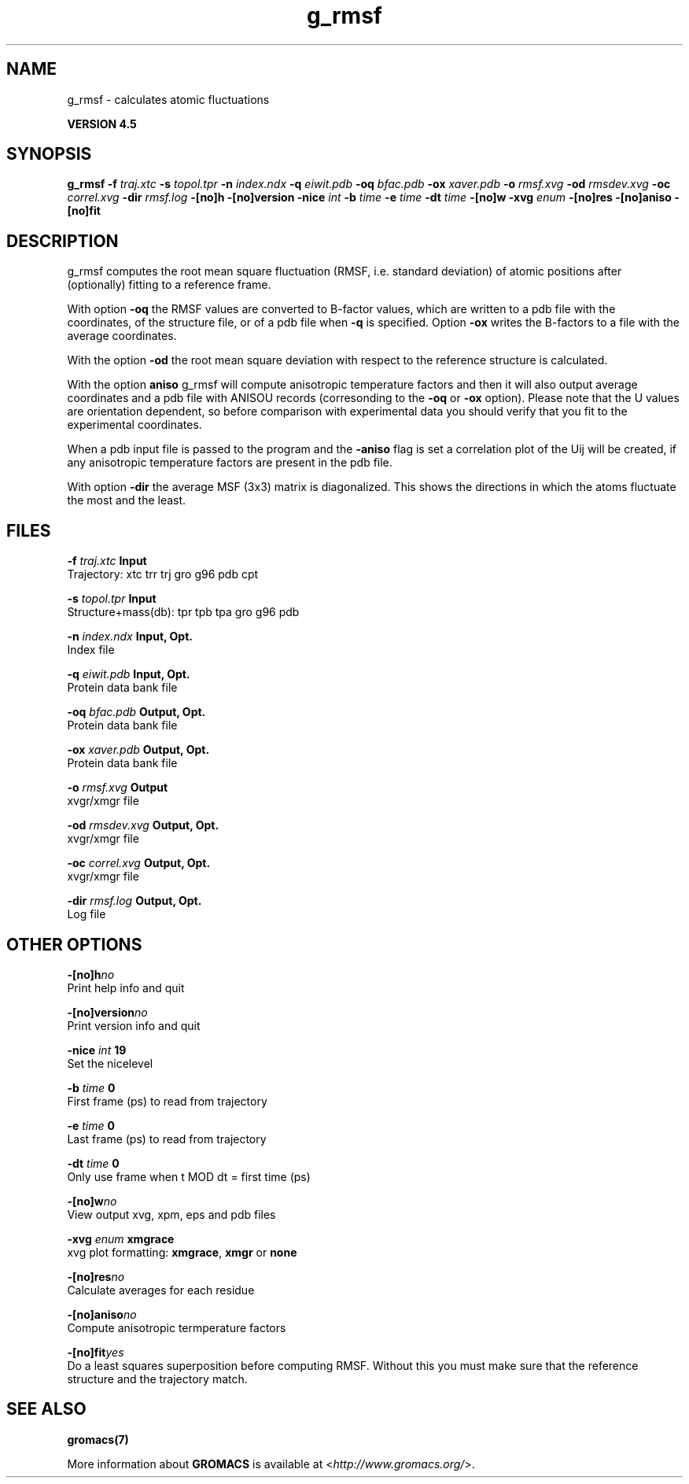 .TH g_rmsf 1 "Thu 26 Aug 2010" "" "GROMACS suite, VERSION 4.5"
.SH NAME
g_rmsf - calculates atomic fluctuations

.B VERSION 4.5
.SH SYNOPSIS
\f3g_rmsf\fP
.BI "\-f" " traj.xtc "
.BI "\-s" " topol.tpr "
.BI "\-n" " index.ndx "
.BI "\-q" " eiwit.pdb "
.BI "\-oq" " bfac.pdb "
.BI "\-ox" " xaver.pdb "
.BI "\-o" " rmsf.xvg "
.BI "\-od" " rmsdev.xvg "
.BI "\-oc" " correl.xvg "
.BI "\-dir" " rmsf.log "
.BI "\-[no]h" ""
.BI "\-[no]version" ""
.BI "\-nice" " int "
.BI "\-b" " time "
.BI "\-e" " time "
.BI "\-dt" " time "
.BI "\-[no]w" ""
.BI "\-xvg" " enum "
.BI "\-[no]res" ""
.BI "\-[no]aniso" ""
.BI "\-[no]fit" ""
.SH DESCRIPTION
\&g_rmsf computes the root mean square fluctuation (RMSF, i.e. standard 
\&deviation) of atomic positions 
\&after (optionally) fitting to a reference frame.


\&With option \fB \-oq\fR the RMSF values are converted to B\-factor
\&values, which are written to a pdb file with the coordinates, of the
\&structure file, or of a pdb file when \fB \-q\fR is specified.
\&Option \fB \-ox\fR writes the B\-factors to a file with the average
\&coordinates.


\&With the option \fB \-od\fR the root mean square deviation with
\&respect to the reference structure is calculated.


\&With the option \fB aniso\fR g_rmsf will compute anisotropic
\&temperature factors and then it will also output average coordinates
\&and a pdb file with ANISOU records (corresonding to the \fB \-oq\fR
\&or \fB \-ox\fR option). Please note that the U values
\&are orientation dependent, so before comparison with experimental data
\&you should verify that you fit to the experimental coordinates.


\&When a pdb input file is passed to the program and the \fB \-aniso\fR
\&flag is set
\&a correlation plot of the Uij will be created, if any anisotropic
\&temperature factors are present in the pdb file.


\&With option \fB \-dir\fR the average MSF (3x3) matrix is diagonalized.
\&This shows the directions in which the atoms fluctuate the most and
\&the least.
.SH FILES
.BI "\-f" " traj.xtc" 
.B Input
 Trajectory: xtc trr trj gro g96 pdb cpt 

.BI "\-s" " topol.tpr" 
.B Input
 Structure+mass(db): tpr tpb tpa gro g96 pdb 

.BI "\-n" " index.ndx" 
.B Input, Opt.
 Index file 

.BI "\-q" " eiwit.pdb" 
.B Input, Opt.
 Protein data bank file 

.BI "\-oq" " bfac.pdb" 
.B Output, Opt.
 Protein data bank file 

.BI "\-ox" " xaver.pdb" 
.B Output, Opt.
 Protein data bank file 

.BI "\-o" " rmsf.xvg" 
.B Output
 xvgr/xmgr file 

.BI "\-od" " rmsdev.xvg" 
.B Output, Opt.
 xvgr/xmgr file 

.BI "\-oc" " correl.xvg" 
.B Output, Opt.
 xvgr/xmgr file 

.BI "\-dir" " rmsf.log" 
.B Output, Opt.
 Log file 

.SH OTHER OPTIONS
.BI "\-[no]h"  "no    "
 Print help info and quit

.BI "\-[no]version"  "no    "
 Print version info and quit

.BI "\-nice"  " int" " 19" 
 Set the nicelevel

.BI "\-b"  " time" " 0     " 
 First frame (ps) to read from trajectory

.BI "\-e"  " time" " 0     " 
 Last frame (ps) to read from trajectory

.BI "\-dt"  " time" " 0     " 
 Only use frame when t MOD dt = first time (ps)

.BI "\-[no]w"  "no    "
 View output xvg, xpm, eps and pdb files

.BI "\-xvg"  " enum" " xmgrace" 
 xvg plot formatting: \fB xmgrace\fR, \fB xmgr\fR or \fB none\fR

.BI "\-[no]res"  "no    "
 Calculate averages for each residue

.BI "\-[no]aniso"  "no    "
 Compute anisotropic termperature factors

.BI "\-[no]fit"  "yes   "
 Do a least squares superposition before computing RMSF. Without this you must make sure that the reference structure and the trajectory match.

.SH SEE ALSO
.BR gromacs(7)

More information about \fBGROMACS\fR is available at <\fIhttp://www.gromacs.org/\fR>.
